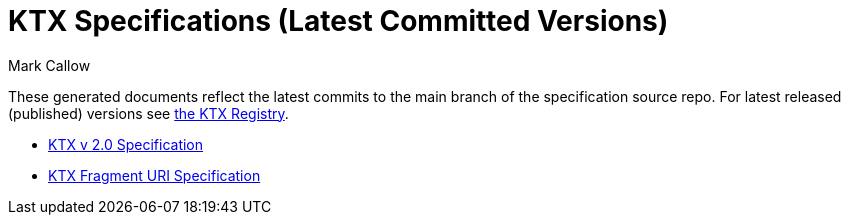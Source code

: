= KTX Specifications (Latest Committed Versions)
:author: Mark Callow
:author_org: Edgewise Consulting
:description: Main page for KTX GitHub pages site
//:docrev: 3
//:ktxver: 2.0
//:revnumber: {ktxver}.{docrev}
//:revdate: {docdate}
//:version-label: Version
:lang: en
:docinfo1:
:doctype: article
:encoding: utf-8
:stylesheet: khronos.css
:imagesdir: images

:url-khr-reg: https://registry.khronos.org
:url-khr-ktx: {url-khr-reg}/KTX

These generated documents reflect the latest commits to the main branch
of the specification source repo. For latest released (published) versions
see {url-khr-ktx}[the KTX Registry].

* link:ktxspec.v2.html[KTX v 2.0 Specification]
* link:ktx-frag.html[KTX Fragment URI Specification]


